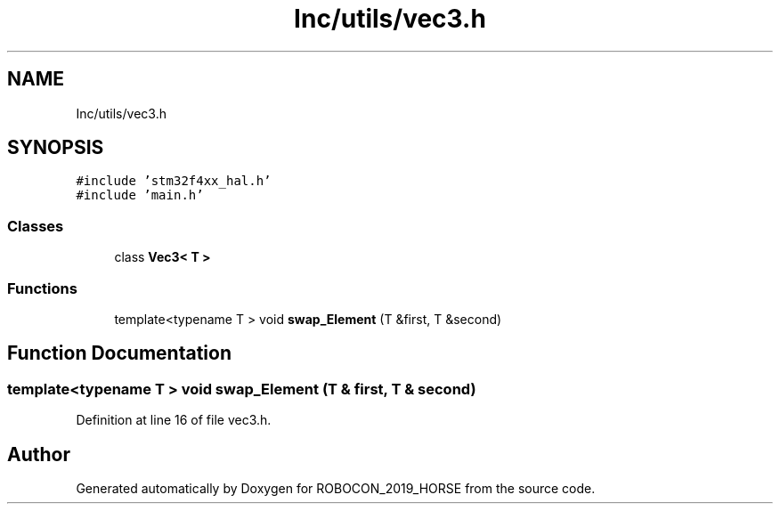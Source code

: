 .TH "Inc/utils/vec3.h" 3 "Sun May 12 2019" "ROBOCON_2019_HORSE" \" -*- nroff -*-
.ad l
.nh
.SH NAME
Inc/utils/vec3.h
.SH SYNOPSIS
.br
.PP
\fC#include 'stm32f4xx_hal\&.h'\fP
.br
\fC#include 'main\&.h'\fP
.br

.SS "Classes"

.in +1c
.ti -1c
.RI "class \fBVec3< T >\fP"
.br
.in -1c
.SS "Functions"

.in +1c
.ti -1c
.RI "template<typename T > void \fBswap_Element\fP (T &first, T &second)"
.br
.in -1c
.SH "Function Documentation"
.PP 
.SS "template<typename T > void swap_Element (T & first, T & second)"

.PP
Definition at line 16 of file vec3\&.h\&.
.SH "Author"
.PP 
Generated automatically by Doxygen for ROBOCON_2019_HORSE from the source code\&.
